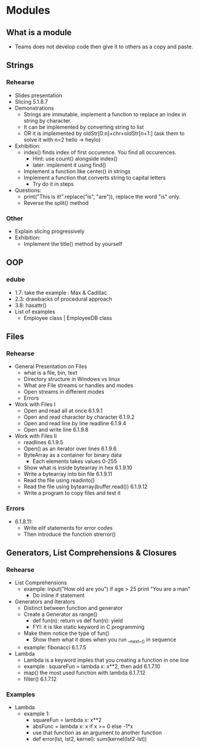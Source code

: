 * Modules
** What is a module
- Teams does not develop code then give it to others as a copy and paste.
** Strings
*** Rehearse
- Slides presentation
- Slicing 5.1.8.7
- Demonstrations
 - Strings are immutable, implement a function to replace an index in string by character.
 - It can be implemented by converting string to list
 - OR it is implemented by oldStr[0:n]+chr+oldStr[n+1:] (ask them to solve it with n=2 hello -> heylo)
- Exhibition: 
 - index() finds index of first occurence. You find all occurences.
  - Hint: use count() alongside index()
  - later: implement it using find()
 - Implement a function like center() in strings 
 - Implement a function that converts string to capital letters
  - Try do it in steps
- Questions: 
 - print("This is it!".replace("is", "are")), replace the word "is" only.
 - Reverse the split() method
*** Other
- Explain slicing progressively
- Exhibition: 
 - Implement the title() method by yourself
** OOP
*** edube
- 1.7: take the example : Max & Cadillac
- 2.3: drawbacks of procedural approach
- 3.8: hasattr()
- List of examples
 - Employee class | EmployeeDB class
** Files
*** Rehearse
- General Presentation on Files
 - what is a file, bin, text
 - Directory structure in Windows vs linux
 - What are File streams or handles and modes
 - Open streams in different modes
 - Errors 
- Work with Files I
 - Open and read all at once 6.1.9.1
 - Open and read character by character 6.1.9.2
 - Open and read line by line readline 6.1.9.4
 - Open and write line 6.1.9.8
- Work with Files II 
 - readlines 6.1.9.5
 - Open() as an iterator over lines 6.1.9.6
 - ByteArray as a container for binary data
  - Each elements takes values 0-255
 - Show what is inside bytearray in hex 6.1.9.10
 - Write a bytearray into bin file 6.1.9.11
 - Read the file using readinto()
 - Read the file using bytearray(buffer.read()) 6.1.9.12
 - Write a program to copy files and test it 
*** Errors
- 6.1.8.11: 
 - Write elif statements for error codes
 - Then introduce the function strerror()
** Generators, List Comprehensions & Closures
*** Rehearse
- List Comprehensions
 - example: input("How old are you") if age > 25 print "You are a man"
  - Do inline if statement
- Generators and Iterators
 - Distinct between function and generator
 - Create a Generator as range()
  - def fun(n): return vs def fun(n): yield
  - FYI: it is like static keyword in C programming
 - Make them notice the type of fun()
  - Show them what it does when you run __next__() in sequence
 - example: fibonacci 6.1.7.5
- Lambda
 - Lambda is a keyword imples that you creating a function in one line
 - example : squareFun = lambda x: x**2, then add 6.1.7.10
 - map() the most used function with lambda 6.1.7.12
 - filter() 6.1.7.12
*** Examples
- Lambda
 - example 1:
  - squareFun = lambda x: x**2
  - absFunc = lambda x: x if x >= 0 else -1*x
  - use that function as an argument to another function 
  - def error(lst, lst2, kernel): sum(kernel(lst2-lst))
